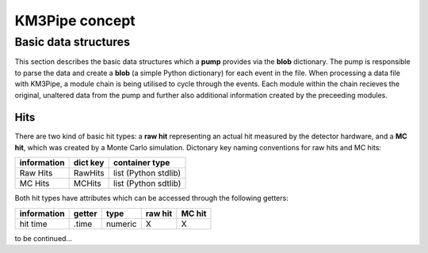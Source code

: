 KM3Pipe concept
===============

Basic data structures
---------------------

This section describes the basic data structures which a **pump**
provides via the **blob** dictionary. The pump is responsible to parse
the data and create a **blob** (a simple Python dictionary) for each
event in the file. When processing a data file with KM3Pipe, a module
chain is being utilised to cycle through the events. Each module within
the chain recieves the original, unaltered data from the pump and
further also additional information created by the preceeding modules.

Hits
~~~~

There are two kind of basic hit types: a **raw hit** representing an
actual hit measured by the detector hardware, and a **MC hit**, which
was created by a Monte Carlo simulation. Dictonary key naming
conventions for raw hits and MC hits:

+---------------+------------+------------------------+
| information   | dict key   | container type         |
+===============+============+========================+
| Raw Hits      | RawHits    | list (Python stdlib)   |
+---------------+------------+------------------------+
| MC Hits       | MCHits     | list (Python sdtlib)   |
+---------------+------------+------------------------+

Both hit types have attributes which can be accessed through the
following getters:

+---------------+----------+-----------+-----------+----------+
| information   | getter   | type      | raw hit   | MC hit   |
+===============+==========+===========+===========+==========+
| hit time      | .time    | numeric   | X         | X        |
+---------------+----------+-----------+-----------+----------+

to be continued...
